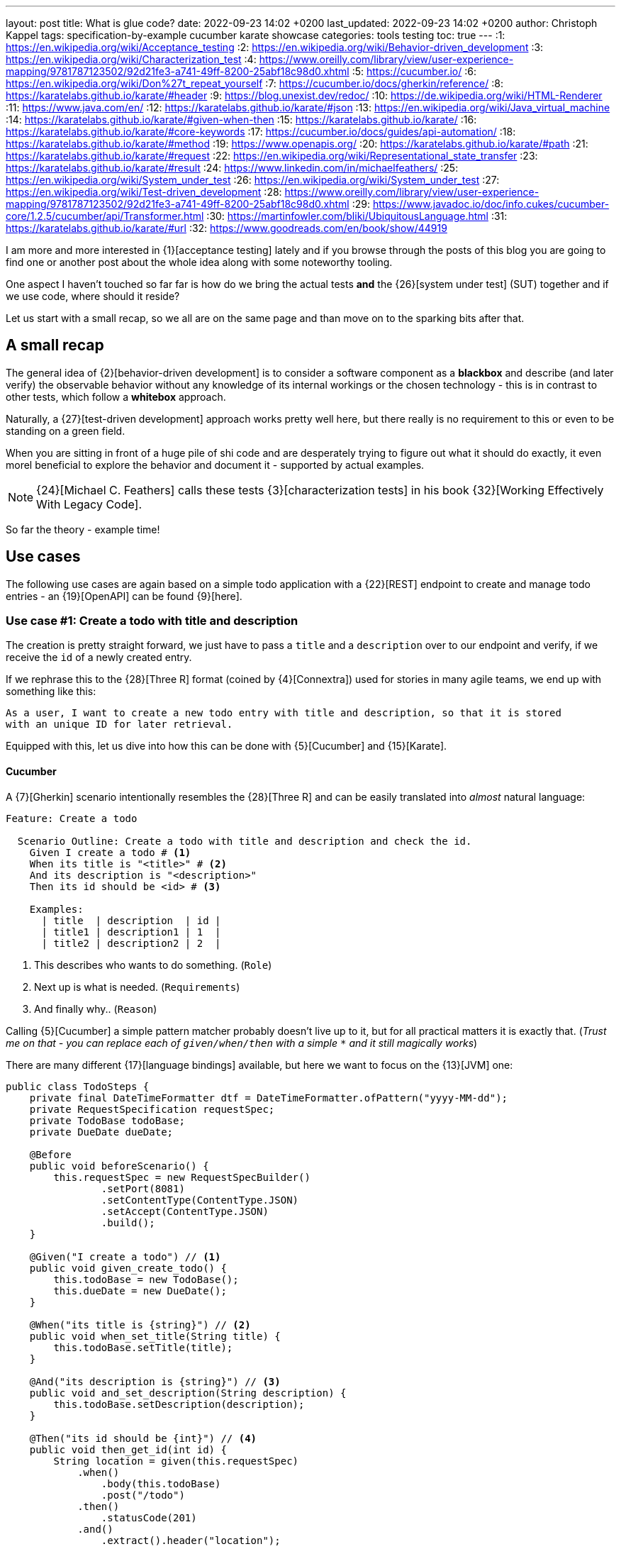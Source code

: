 ---
layout: post
title: What is glue code?
date: 2022-09-23 14:02 +0200
last_updated: 2022-09-23 14:02 +0200
author: Christoph Kappel
tags: specification-by-example cucumber karate showcase
categories: tools testing
toc: true
---
:1: https://en.wikipedia.org/wiki/Acceptance_testing
:2: https://en.wikipedia.org/wiki/Behavior-driven_development
:3: https://en.wikipedia.org/wiki/Characterization_test
:4: https://www.oreilly.com/library/view/user-experience-mapping/9781787123502/92d21fe3-a741-49ff-8200-25abf18c98d0.xhtml
:5: https://cucumber.io/
:6: https://en.wikipedia.org/wiki/Don%27t_repeat_yourself
:7: https://cucumber.io/docs/gherkin/reference/
:8: https://karatelabs.github.io/karate/#header
:9: https://blog.unexist.dev/redoc/
:10: https://de.wikipedia.org/wiki/HTML-Renderer
:11: https://www.java.com/en/
:12: https://karatelabs.github.io/karate/#json
:13: https://en.wikipedia.org/wiki/Java_virtual_machine
:14: https://karatelabs.github.io/karate/#given-when-then
:15: https://karatelabs.github.io/karate/
:16: https://karatelabs.github.io/karate/#core-keywords
:17: https://cucumber.io/docs/guides/api-automation/
:18: https://karatelabs.github.io/karate/#method
:19: https://www.openapis.org/
:20: https://karatelabs.github.io/karate/#path
:21: https://karatelabs.github.io/karate/#request
:22: https://en.wikipedia.org/wiki/Representational_state_transfer
:23: https://karatelabs.github.io/karate/#result
:24: https://www.linkedin.com/in/michaelfeathers/
:25: https://en.wikipedia.org/wiki/System_under_test
:26: https://en.wikipedia.org/wiki/System_under_test
:27: https://en.wikipedia.org/wiki/Test-driven_development
:28: https://www.oreilly.com/library/view/user-experience-mapping/9781787123502/92d21fe3-a741-49ff-8200-25abf18c98d0.xhtml
:29: https://www.javadoc.io/doc/info.cukes/cucumber-core/1.2.5/cucumber/api/Transformer.html
:30: https://martinfowler.com/bliki/UbiquitousLanguage.html
:31: https://karatelabs.github.io/karate/#url
:32: https://www.goodreads.com/en/book/show/44919

I am more and more interested in {1}[acceptance testing] lately and if you browse through the
posts of this blog you are going to find one or another post about the whole idea along with some
noteworthy tooling.

One aspect I haven't touched so far far is how do we bring the actual tests *and* the
{26}[system under test] (SUT) together and if we use code, where should it reside?

Let us start with a small recap, so we all are on the same page and than move on to the sparking
bits after that.

== A small recap

The general idea of {2}[behavior-driven development] is to consider a software component as a
**blackbox** and describe (and later verify) the observable behavior without any knowledge of
its internal workings or the chosen technology - this is in contrast to other tests, which follow
a **whitebox** approach.

Naturally, a {27}[test-driven development] approach works pretty well here, but there really is no
requirement to this or even to be standing on a green field.

When you are sitting in front of a huge pile of [line-through]#shi# code and are desperately
trying to figure out what it should do exactly, it even morel beneficial to explore the behavior
and document it - supported by actual examples.

NOTE: {24}[Michael C. Feathers] calls these tests {3}[characterization tests] in his book
{32}[Working Effectively With Legacy Code].

So far the theory - example time!

== Use cases

The following use cases are again based on a simple todo application with a {22}[REST] endpoint to
create and manage todo entries - an {19}[OpenAPI] can be found {9}[here].

=== Use case #1: Create a todo with title and description

The creation is pretty straight forward, we just have to pass a `title` and a `description` over
to our endpoint and verify, if we receive the `id` of a newly created entry.

If we rephrase this to the {28}[Three R] format (coined by {4}[Connextra]) used for stories in many
agile teams, we end up with something like this:

----
As a user, I want to create a new todo entry with title and description, so that it is stored
with an unique ID for later retrieval.
----

Equipped with this, let us dive into how this can be done with {5}[Cucumber] and {15}[Karate].

==== Cucumber

A {7}[Gherkin] scenario intentionally resembles the {28}[Three R] and can be easily translated into
_almost_ natural language:

[source,gherkin]
----
Feature: Create a todo

  Scenario Outline: Create a todo with title and description and check the id.
    Given I create a todo # <1>
    When its title is "<title>" # <2>
    And its description is "<description>"
    Then its id should be <id> # <3>

    Examples:
      | title  | description  | id |
      | title1 | description1 | 1  |
      | title2 | description2 | 2  |
----
<1> This describes who wants to do something. (`Role`)
<2> Next up is what is needed. (`Requirements`)
<3> And finally why.. (`Reason`)

Calling {5}[Cucumber] a simple pattern matcher probably doesn't live up to it, but for all practical
matters it is exactly that.
(__Trust me on that - you can replace each of `given/when/then` with a simple `*` and it still
magically works__)

There are many different {17}[language bindings] available, but here we want to focus on the {13}[JVM]
one:

[source,java]
----
public class TodoSteps {
    private final DateTimeFormatter dtf = DateTimeFormatter.ofPattern("yyyy-MM-dd");
    private RequestSpecification requestSpec;
    private TodoBase todoBase;
    private DueDate dueDate;

    @Before
    public void beforeScenario() {
        this.requestSpec = new RequestSpecBuilder()
                .setPort(8081)
                .setContentType(ContentType.JSON)
                .setAccept(ContentType.JSON)
                .build();
    }

    @Given("I create a todo") // <1>
    public void given_create_todo() {
        this.todoBase = new TodoBase();
        this.dueDate = new DueDate();
    }

    @When("its title is {string}") // <2>
    public void when_set_title(String title) {
        this.todoBase.setTitle(title);
    }

    @And("its description is {string}") // <3>
    public void and_set_description(String description) {
        this.todoBase.setDescription(description);
    }

    @Then("its id should be {int}") // <4>
    public void then_get_id(int id) {
        String location = given(this.requestSpec)
            .when()
                .body(this.todoBase)
                .post("/todo")
            .then()
                .statusCode(201)
            .and()
                .extract().header("location");

        assertThat(location.substring(location.lastIndexOf("/") + 1))
                .isEqualTo(Integer.toString(id));
    }
}
----
<1> On a match create a new Todo object.
<2> Set a title to our Todo object.
<3> ..and also set a description.
<4> And finally call the endpoint and assert whatever comes back.

There are no surprises here - so let's see how this can be done in {15}[Karate].

==== Karate

{15}[Karate] also relies on the {7}[Gherkin] language and I am most certain you see similarities
here.
In contrast to the previous example with {5}[Cucumber] we don't have to write any {11}[Java] code
to get this running.
Under the hood, {15}[Karate] uses a full-fledged {10}[html engine] and provides built-ins or rather
special {16}[keywords] for the actual tests:

[source,gherkin]
----
Feature: Create a todo

  Background:
    * url 'http://localhost:8081' # <1>

  Scenario Outline: Create a todo with title and description and check the id.
    Given path 'todo' # <2>
    And request # <3>
    """
    {
      "title": <title>,
      "description": <description>
    }
    """
    When method post # <4>
    Then match header location ==  "#regex .*/todo/<id>" # <5>

    Examples:
      | title    | description    | id |
      | 'title1' | 'description1' | 1  |
      | 'title2' | 'description2' | 2  |
----

<1> Point the internal engine to the given {31}[url].
<2> Update the {20}[path] of the current location.
<3> Define the actual {21}[request] {12}[JSON] body.
<4> Set the HTTP {18}[method] and fire the request.
<5> And again - compare whatever comes back - here the {8}[header].

What about another example, that relies less on materials on board?

=== Use case #2: Create a todo with start and due date

Instead of sending a real request to our backend, we want to verify the internal logic of our
domain object this time.
Aforementioned logic here is, whenever we create a todo with a `due` date after the `start` date,
it should automatically be marked as `done`.
(__Honestly I also think this is a really strange requirement, but sometimes it is like that.__)

To get some practice here, let's convert it to the {28}[Three R] format as well:

----
As a user, I want to create a new todo entry with a start and a due date, so that it is
automatically marked as done, when the due date is after start, to avoid unaccomplishable tasks.
----

==== Cucumber

The actual translation from the {28}[Three R] format to a scenario is quickly done:

[source,gherkin]
----
  Scenario Outline: Create a todo with start and due dates and check the status.
    Given I create a todo
    When it starts on <start>
    And it ends on <due>
    Then it should be marked as <status>

    Examples:
      | start      | due        | status  |
      | 2021-09-10 | 2022-09-10 | undone  |
      | 2021-09-10 | 2021-09-09 | done    |
----

[source,java]
----
public class TodoSteps {
    private final DateTimeFormatter dtf = DateTimeFormatter.ofPattern("yyyy-MM-dd");
    private RequestSpecification requestSpec;
    private TodoBase todoBase;
    private DueDate dueDate;

    @Before
    public void beforeScenario() {
        this.requestSpec = new RequestSpecBuilder()
                .setPort(8081)
                .setContentType(ContentType.JSON)
                .setAccept(ContentType.JSON)
                .build();
    }

    @Given("I create a todo")
    public void given_create_todo() {
        this.todoBase = new TodoBase();
        this.dueDate = new DueDate();
    }

    @When("it starts on {datestr}") // <1>
    public void when_set_start_date(LocalDate startDate) {
        this.dueDate.setStart(startDate);
    }

    @And("it ends on {datestr}")
    public void and_set_due_date(LocalDate dueDate) {
        this.dueDate.setDue(dueDate);
    }

    @Then("it should be marked as {status}") // <2>
    public void then_get_status(boolean status) {
        this.todoBase.setDueDate(this.dueDate);

        assertThat(status).isEqualTo(this.todoBase.getDone());
    }

    @ParameterType("[0-9]{4}-[0-9]{2}-[0-9]{2}") // <3>
    public LocalDate datestr(String datestr) {
        return LocalDate.parse(datestr, this.dtf);
    }

    @ParameterType("done|undone")
    public boolean status(String status) {
        return "done".equalsIgnoreCase(status);
    }
}
----
<1> Set `start` and `due` date.
<2> And also set the `status` of the entry.
<3> Convert different types.

Parameter types (or {29}[Transformers] in older versions of {5}[Cucumber]) can help to encapsulate and
convey domain concepts like the `status`.
A positive side effect is they also allow to adhere to the {6}[DRY] principle by not repeating
information - here how to convert input to a date.
Apart from that, the second {5}[Cucumber] example is basically the same all over again - this
changes with with the next one.

==== Karate

This example is heavier on the glue code side and since we normally don't use {11}[Java] directly
for {15}[Karate] tests, we have to find a way to call {11}[Java] directly.
Fortunately, {14}[Karate DSL] also provides helper here and we can implement the tests like we did
before:

[source,gherkin]
----
  Scenario Outline: Create a todo with start and due dates and check the status.
    Given def createTodo = # <1>
    """
    function(args) {
      var TodoType = Java.type("dev.unexist.showcase.todo.domain.todo.Todo"); // <2>
      var DueDateType = Java.type("dev.unexist.showcase.todo.domain.todo.DueDate");
      var DateTimeFormatterType = Java.type("java.time.format.DateTimeFormatter");
      var LocalDateType = Java.type("java.time.LocalDate");

      var dtf = DateTimeFormatterType.ofPattern("yyyy-MM-dd"); // <3>

      var dueDate = new DueDateType();

      dueDate.setStart(LocalDateType.parse(args.startDate, dtf));
      dueDate.setDue(LocalDateType.parse(args.dueDate, dtf));

      var todo = new TodoType();

      todo.setDueDate(dueDate);

      return todo.getDone() ? "done" : "undone";
    }
    """
    When def result = call createTodo { startDate: <start>, dueDate: <due> } // <4>
    Then match result == "<status>" // <5>

    Examples:
      | start      | due        | status |
      | 2021-09-10 | 2022-09-10 | undone |
      | 2021-09-10 | 2021-09-09 | done   |
----
<1> Define a function that executes the test.
<2> Create a wrapper for our required {11}[Java] classes.
<3> Implement the actual test in the next few lines.
<4> Call the previously defined method and pass the values from the table.
<5> ..and verify the {23}[result].

== Conclusion

What can we learn from both examples?

- Glue code is generally all code, that is required to combine the actual test with the
{26}[system under test] and resides somewhere in between.
- {5}[Cucumber] separates the glue code from the actual features, whereas {15}[Karate] includes them in
the feature file.
- {5}[Cucumber] advises to keep technical details out of the features, {15}[Karate] benefits the
combination of both.

I think the real answer is somewhere in the middle - in my opinion separating the technical details
from the actual specification is beneficial, because it becomes robust to changes of the underlying
systems and doesn't have to be touched whenever the implementation changes.

This also depends on the included functions and people:

- When the *business side* defines the specifications and also writes the feature files less technical
is easier to understand and favors focus on the development of a {30}[Ubiquitous Language] for the
business domain.
- On the other hand, when *dev* writes the specifications, keeping both bundled together helps to
avoid any drift between specification and the technical tests.

All examples can be found in my acceptance testing showcase at the usual place:

<https://github.com/unexist/showcase-acceptance-testing-quarkus>